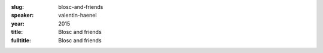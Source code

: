 :slug: blosc-and-friends 
:speaker: valentin-haenel
:year: 2015
:title: Blosc and friends 
:fulltitle: Blosc and friends 

